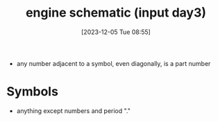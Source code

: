 :PROPERTIES:
:ID:       42c2370c-6197-4c66-b179-098087ead66e
:END:
#+title: engine schematic (input day3)
#+date: [2023-12-05 Tue 08:55]
#+startup: overview

- any number adjacent to a symbol, even diagonally, is a part number
* Symbols
- anything except numbers and period "."
